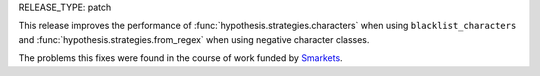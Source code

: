 RELEASE_TYPE: patch

This release improves the performance of
:func:`hypothesis.strategies.characters` when using ``blacklist_characters``
and :func:`hypothesis.strategies.from_regex` when using negative character
classes.

The problems this fixes were found in the course of work funded by
`Smarkets <https://smarkets.com/>`_.
